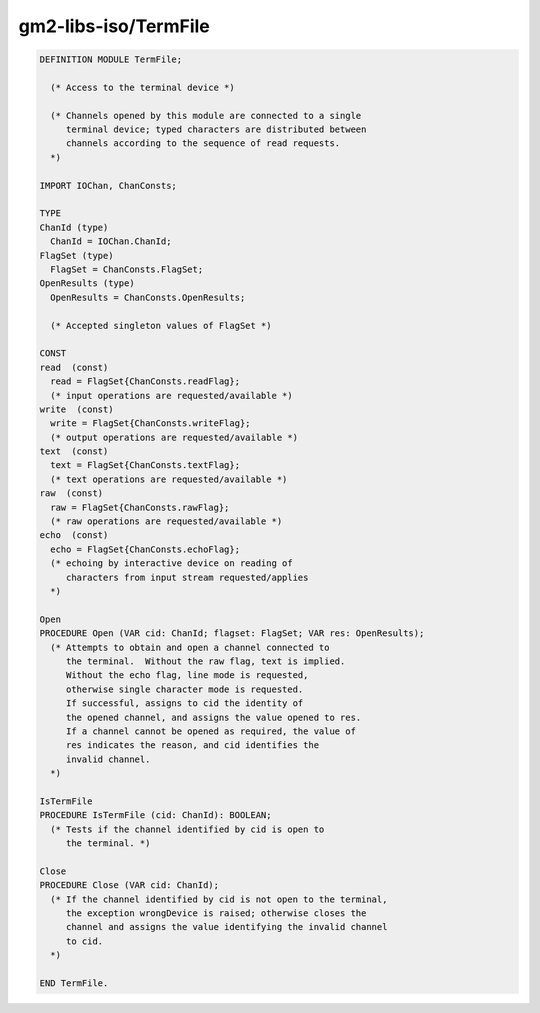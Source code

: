 .. _gm2-libs-iso-termfile:

gm2-libs-iso/TermFile
^^^^^^^^^^^^^^^^^^^^^

.. code-block:: modula2

  DEFINITION MODULE TermFile;

    (* Access to the terminal device *)

    (* Channels opened by this module are connected to a single
       terminal device; typed characters are distributed between
       channels according to the sequence of read requests.
    *)

  IMPORT IOChan, ChanConsts;

  TYPE
  ChanId (type)
    ChanId = IOChan.ChanId;
  FlagSet (type)
    FlagSet = ChanConsts.FlagSet;
  OpenResults (type)
    OpenResults = ChanConsts.OpenResults;

    (* Accepted singleton values of FlagSet *)

  CONST
  read  (const)
    read = FlagSet{ChanConsts.readFlag};
    (* input operations are requested/available *)
  write  (const)
    write = FlagSet{ChanConsts.writeFlag};
    (* output operations are requested/available *)
  text  (const)
    text = FlagSet{ChanConsts.textFlag};
    (* text operations are requested/available *)
  raw  (const)
    raw = FlagSet{ChanConsts.rawFlag};
    (* raw operations are requested/available *)
  echo  (const)
    echo = FlagSet{ChanConsts.echoFlag};
    (* echoing by interactive device on reading of
       characters from input stream requested/applies
    *)

  Open
  PROCEDURE Open (VAR cid: ChanId; flagset: FlagSet; VAR res: OpenResults);
    (* Attempts to obtain and open a channel connected to
       the terminal.  Without the raw flag, text is implied.
       Without the echo flag, line mode is requested,
       otherwise single character mode is requested.
       If successful, assigns to cid the identity of
       the opened channel, and assigns the value opened to res.
       If a channel cannot be opened as required, the value of
       res indicates the reason, and cid identifies the
       invalid channel.
    *)

  IsTermFile
  PROCEDURE IsTermFile (cid: ChanId): BOOLEAN;
    (* Tests if the channel identified by cid is open to
       the terminal. *)

  Close
  PROCEDURE Close (VAR cid: ChanId);
    (* If the channel identified by cid is not open to the terminal,
       the exception wrongDevice is raised; otherwise closes the
       channel and assigns the value identifying the invalid channel
       to cid.
    *)

  END TermFile.

